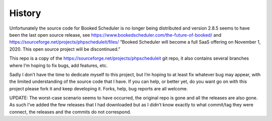 History
=======

Unfortunately the source code for Booked Scheduler is no longer being
distributed and version 2.8.5 seems to have been the last open source
release, see https://www.bookedscheduler.com/the-future-of-booked/ and
https://sourceforge.net/projects/phpscheduleit/files/ “Booked Scheduler
will become a full SaaS offering on November 1, 2020. This open source
project will be discontinued.”

This repo is a copy of the
https://sourceforge.net/projects/phpscheduleit git repo, it also
contains several branches where I’m hoping to fix bugs, add features,
etc.

Sadly I don’t have the time to dedicate myself to this project, but I’m
hoping to at least fix whatever bug may appear, with the limited
understanding of the source code that I have. If you can help, or better
yet, do you want go on with this project please fork it and keep
developing it. Forks, help, bug reports are all welcome.

UPDATE: The worst-case scenario seems to have occurred, the original
repo is gone and all the releases are also gone. As such I’ve added the
few releases that I had downloaded but as I didn’t know exactly to what
commit/tag they were connect, the releases and the commits do not
correspond.

